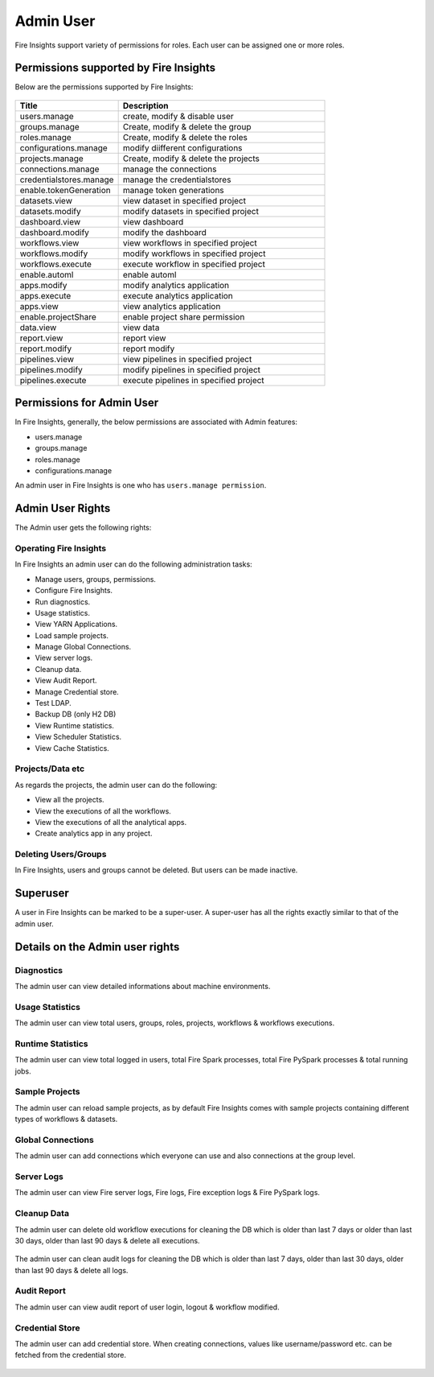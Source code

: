 Admin User
===========

Fire Insights support variety of permissions for roles. Each user can be assigned one or more roles.

Permissions supported by Fire Insights
----------------------

Below are the permissions supported by Fire Insights:

.. figure:: ../../_assets/security/admin_user/admin_role.PNG
   :alt: security
   :width: 60%
     
     
.. list-table:: 
   :widths: 10 20 
   :header-rows: 1

   * - Title
     - Description
   * - users.manage
     - create, modify & disable user
   * - groups.manage
     - Create, modify & delete the group
   * - roles.manage
     - Create, modify & delete the roles  
   * - configurations.manage
     - modify diifferent configurations  
   * - projects.manage
     - Create, modify & delete the projects
   * - connections.manage
     - manage the connections  
   * - credentialstores.manage
     - manage the credentialstores
   * - enable.tokenGeneration
     - manage token generations
   * - datasets.view
     - view dataset in specified project
   * - datasets.modify
     - modify datasets in specified project
   * - dashboard.view
     - view dashboard
   * - dashboard.modify
     - modify the dashboard
   * - workflows.view
     - view workflows in specified project
   * - workflows.modify
     - modify workflows in specified project
   * - workflows.execute
     - execute workflow in specified project
   * - enable.automl
     - enable automl 
   * - apps.modify
     - modify analytics application 
   * - apps.execute
     - execute analytics application
   * - apps.view
     - view analytics application
   * - enable.projectShare
     - enable project share permission  
   * - data.view
     - view data
   * - report.view
     - report view
   * - report.modify
     - report modify
   * -  pipelines.view
     - view  pipelines in specified project
   * -  pipelines.modify
     - modify  pipelines in specified project
   * -  pipelines.execute
     - execute  pipelines in specified project  
     
Permissions for Admin User
-------------

In Fire Insights, generally, the below permissions are associated with Admin features:

- users.manage
- groups.manage
- roles.manage
- configurations.manage

An admin user in Fire Insights is one who has ``users.manage permission``.

Admin User Rights
-----------------

The Admin user gets the following rights:

Operating Fire Insights
++++++++++++++++++++++++

In Fire Insights an admin user can do the following administration tasks:

- Manage users, groups, permissions.
- Configure Fire Insights.
- Run diagnostics.
- Usage statistics.
- View YARN Applications.
- Load sample projects.
- Manage Global Connections.
- View server logs.
- Cleanup data.
- View Audit Report.
- Manage Credential store.
- Test LDAP.
- Backup DB (only H2 DB)
- View Runtime statistics.
- View Scheduler Statistics.
- View Cache Statistics.

.. figure:: ../../_assets/security/admin_user/admin_user.PNG
   :alt: security
   :width: 60%

.. figure:: ../../_assets/security/admin_user/admin_operations.PNG
   :alt: security
   :width: 60%

Projects/Data etc
+++++++++++++++++

As regards the projects, the admin user can do the following:

- View all the projects.
- View the executions of all the workflows.
- View the executions of all the analytical apps.
- Create analytics app in any project.


Deleting Users/Groups
++++++++++++++++++++

In Fire Insights, users and groups cannot be deleted. But users can be made inactive.


Superuser
---------

A user in Fire Insights can be marked to be a super-user. A super-user has all the rights exactly similar to that of the admin user.
     
Details on the Admin user rights
--------------------

Diagnostics
++++++++++

The admin user can view detailed informations about machine environments.

.. figure:: ../../_assets/security/diagnostic.PNG
   :alt: security
   :width: 60%

Usage Statistics
++++++++++++++

The admin user can view total users, groups, roles, projects, workflows & workflows executions.

.. figure:: ../../_assets/security/usgae_satatistics.PNG
   :alt: security
   :width: 60%
   
Runtime Statistics
++++++++++++++

The admin user can view total logged in users, total Fire Spark processes, total Fire PySpark processes & total running jobs.

.. figure:: ../../_assets/security/runtime.PNG
   :alt: security
   :width: 60%
   
Sample Projects
+++++++++++++

The admin user can reload sample projects, as by default Fire Insights comes with sample projects containing different types of workflows & datasets.

.. figure:: ../../_assets/security/reload_sample.PNG
   :alt: security
   :width: 60%

Global Connections
+++++++++++++++++++

The admin user can add connections which everyone can use and also connections at the group level.

.. figure:: ../../_assets/security/connection.PNG
   :alt: security
   :width: 60%

Server Logs
++++++++

The admin user can view Fire server logs, Fire logs, Fire exception logs & Fire PySpark logs.

.. figure:: ../../_assets/security/logs.PNG
   :alt: security
   :width: 60%
   
Cleanup Data
+++++++++++

The admin user can delete old workflow executions for cleaning the DB which is older than  last 7 days or older than last 30 days, older than  last 90 days & delete all executions.

.. figure:: ../../_assets/security/clean-up-data.PNG
   :alt: security
   :width: 60%

The admin user can clean audit logs for cleaning the DB which is older than last 7 days, older than last 30 days, older than last 90 days & delete all logs.

.. figure:: ../../_assets/security/clean-up-audit.PNG
   :alt: security
   :width: 60%

Audit Report
++++++++++++

The admin user can view audit report of user login, logout & workflow modified.

.. figure:: ../../_assets/security/audit_report.PNG
   :alt: security
   :width: 60%

Credential Store
+++++++++++++++++

The admin user can add credential store. When creating connections, values like username/password etc. can be fetched from the credential store.

.. figure:: ../../_assets/security/credentialstore.PNG
   :alt: security
   :width: 60%
